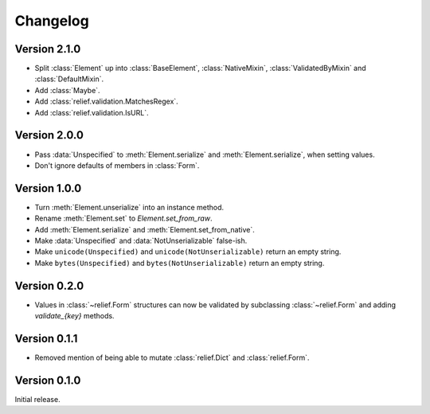 Changelog
=========

Version 2.1.0
-------------

- Split :class:`Element` up into :class:`BaseElement`, :class:`NativeMixin`,
  :class:`ValidatedByMixin` and :class:`DefaultMixin`.
- Add :class:`Maybe`.
- Add :class:`relief.validation.MatchesRegex`.
- Add :class:`relief.validation.IsURL`.

Version 2.0.0
-------------

- Pass :data:`Unspecified` to :meth:`Element.serialize` and
  :meth:`Element.serialize`, when setting values.
- Don't ignore defaults of members in :class:`Form`.

Version 1.0.0
-------------

- Turn :meth:`Element.unserialize` into an instance method.
- Rename :meth:`Element.set` to `Element.set_from_raw`.
- Add :meth:`Element.serialize` and :meth:`Element.set_from_native`.
- Make :data:`Unspecified` and :data:`NotUnserializable` false-ish.
- Make ``unicode(Unspecified)`` and ``unicode(NotUnserializable)`` return an
  empty string.
- Make ``bytes(Unspecified)`` and ``bytes(NotUnserializable)`` return an
  empty string.

Version 0.2.0
-------------

- Values in :class:`~relief.Form` structures can now be validated by
  subclassing :class:`~relief.Form` and adding `validate_{key}` methods.

Version 0.1.1
-------------

- Removed mention of being able to mutate :class:`relief.Dict` and
  :class:`relief.Form`.

Version 0.1.0
-------------

Initial release.
